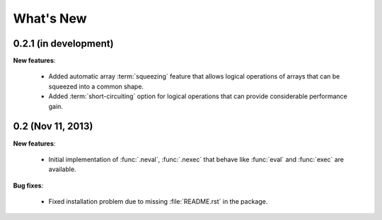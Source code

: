 What's New
==========

0.2.1 (in development)
-------------------------------------------------------------------------------

**New features**:

  * Added automatic array :term:`squeezing` feature that allows logical
    operations of arrays that can be squeezed into a common shape.

  * Added :term:`short-circuiting` option for logical operations that
    can provide considerable performance gain.


0.2 (Nov 11, 2013)
-------------------------------------------------------------------------------

**New features**:

  * Initial implementation of :func:`.neval`, :func:`.nexec` that behave like
    :func:`eval` and :func:`exec` are available.

**Bug fixes**:

  * Fixed installation problem due to missing :file:`README.rst` in the
    package.